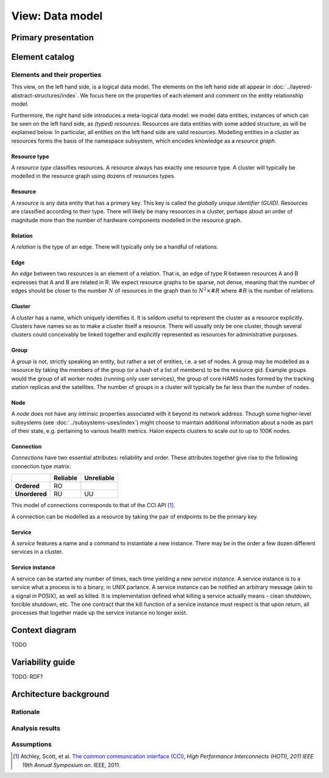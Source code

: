 View: Data model
================

Primary presentation
--------------------

.. figure:: fig1.png
   :width: 100%
   :align: center

Element catalog
---------------

Elements and their properties
~~~~~~~~~~~~~~~~~~~~~~~~~~~~~

This view, on the left hand side, is a logical data model. The
elements on the left hand side all appear
in :doc:`../layered-abstract-structures/index`. We focus here on the
properties of each element and comment on the entity relationship
model.

Furthermore, the right hand side introduces a meta-logical data model:
we model data entities, instances of which can be seen on the left hand
side, as *(typed) resources*. Resources are data entities with some added
structure, as will be explained below. In particular, all entities on the
left hand side are valid resources. Modelling entities in a cluster as
resources forms the basis of the namespace subsystem, which encodes
knowledge as a *resource graph*.

Resource type
+++++++++++++

A *resource type* classifies resources. A resource always has exactly one
resource type. A cluster will typically be modelled in the resource graph
using dozens of resources types.

Resource
++++++++

A *resource* is any data entity that has a primary key. This key is called
the *globally unique identifier (GUID)*. Resources are classified according
to their type. There will likely be many resources in a cluster, perhaps
about an order of magnitude more than the number of hardware components
modelled in the resource graph.

Relation
++++++++

A *relation* is the type of an edge. There will typically only be a handful
of relations.

Edge
++++

An *edge* between two resources is an element of a relation. That is, an edge
of type R between resources A and B expresses that A and B are related in R.
We expect resource graphs to be sparse, not dense, meaning that the number of
edges should be closer to the number :math:`N` of resources in the graph than to
:math:`N^2 \times \#R` where :math:`\#R` is the number of relations.

Cluster
+++++++

A *cluster* has a name, which uniquely identifies it. It is seldom useful to
represent the cluster as a resource explicitly. Clusters have names so as to
make a cluster itself a resource. There will usually only be one cluster,
though several clusters could conceivably be linked together and explicitly
represented as resources for administrative purposes.

Group
+++++

A *group* is not, strictly speaking an entity, but rather a set of entities,
i.e. a set of nodes. A group may be modelled as a resource by taking the
members of the group (or a hash of a list of members) to be the resource gid.
Example groups would the group of all worker nodes (running only user services),
the group of core HAMS nodes formed by the tracking station replicas and the
satellites. The number of groups in a cluster will typically be far less than
the number of nodes.

Node
++++

A *node* does not have any intrinsic properties associated with it
beyond its network address. Though some higher-level subsystems
(see :doc:`../subsystems-uses/index`) might choose to maintain
additional information about a node as part of their state, e.g.
pertaining to various health metrics. Halon expects clusters to scale
out to up to 100K nodes.

Connection
++++++++++

*Connections* have two essential attributes: reliability and order. These
attributes together give rise to the following connection type matrix:

+---------------+--------------+----------------+
|               | **Reliable** | **Unreliable** |
+---------------+--------------+----------------+
| **Ordered**   | RO           |                |
+---------------+--------------+----------------+
| **Unordered** | RU           | UU             |
+---------------+--------------+----------------+

This model of connections corresponds to that of the CCI API [1]_.

A connection can be modelled as a resource by taking the pair of endpoints
to be the primary key.

Service
+++++++

A *service* features a name and a command to instantiate a new instance.
There may be in the order a few dozen different services in a cluster.

Service instance
++++++++++++++++

A service can be started any number of times, each time yielding a new
*service instance*. A service instance is to a service what a process is to
a binary, in UNIX parlance. A service instance can be notified an arbitrary
message (akin to a signal in POSIX), as well as killed. It is implementation
defined what killing a service actually means - clean shutdown, forcible
shutdown, etc. The one contract that the kill function of a service instance
must respect is that upon return, all processes that together made up the
service instance no longer exist.

Context diagram
---------------

TODO

Variability guide
-----------------

TODO: RDF?

Architecture background
-----------------------

Rationale
~~~~~~~~~

Analysis results
~~~~~~~~~~~~~~~~

Assumptions
~~~~~~~~~~~

.. [1] Atchley, Scott, et al. `The common communication interface (CCI)`_,
	   *High Performance Interconnects (HOTI), 2011 IEEE 19th Annual Symposium
	   on.* IEEE, 2011.

.. _The common communication interface (CCI): http://www.olcf.ornl.gov/wp-content/uploads/2011/06/HotI2011-CCI.pdf
